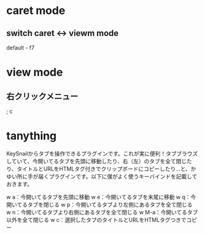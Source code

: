 * caret mode
** switch caret <-> viewm mode
default - f7

* view mode
** 右クリックメニュー
; c

* tanything
KeySnailからタブを操作できるプラグインです。これが実に便利！タブブラウズしていて、今開いてるタブを先頭に移動したり、右（左）のタブを全て閉じたり、タイトルとURLをHTMLタグ付きでクリップボードにコピーしたり…と、かゆい所に手が届くプラグインです。以下に僕がよく使うキーバインドを記載しておきます。

w a：今開いてるタブを先頭に移動
w e：今開いてるタブを末尾に移動
w q：今開いてるタブを閉じる
w p：今開いてるタブより左側にあるタブを全て閉じる
w n：今開いてるタブより右側にあるタブを全て閉じる
w M-a：今開いてるタブ以外を全て閉じる
w c：選択したタブのタイトルとURLをHTMLタグつきでコピー

